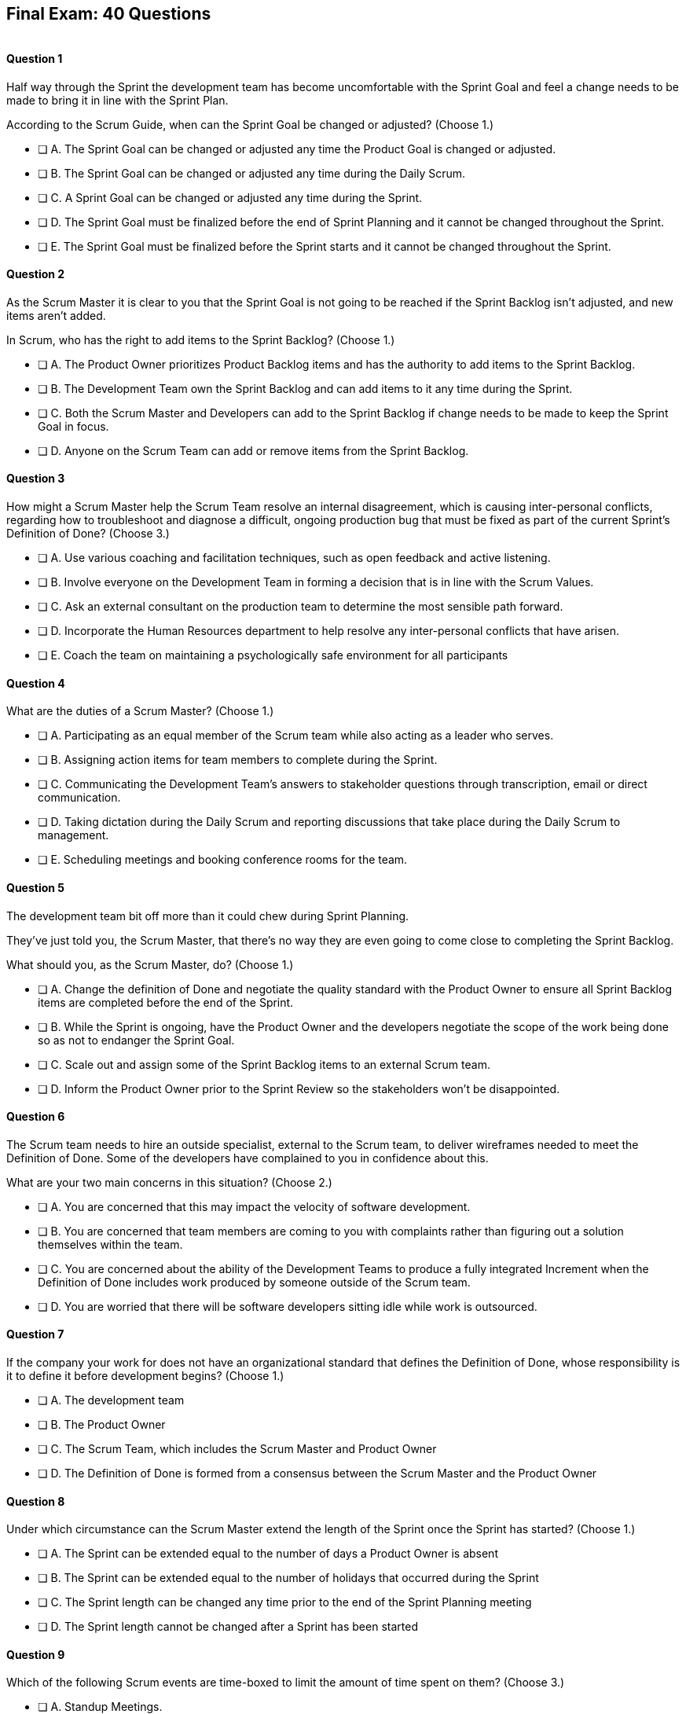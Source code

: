
== Final Exam: 40 Questions

image::images/exam-sitting.jpg[""]

<<<



==== Question 1

--
Half way through the Sprint the development team has become uncomfortable with the Sprint Goal and feel a change needs to be made to bring it in line with the Sprint Plan.

According to the Scrum Guide, when can the Sprint Goal be changed or adjusted?
(Choose 1.)
--


--
* [ ] A. The Sprint Goal can be changed or adjusted any time the Product Goal is changed or adjusted.
* [ ] B. The Sprint Goal can be changed or adjusted any time during the Daily Scrum.
* [ ] C. A Sprint Goal can be changed or adjusted any time during the Sprint.
* [ ] D. The Sprint Goal must be finalized before the end of Sprint Planning and it cannot be changed throughout the Sprint.
* [ ] E. The Sprint Goal must be finalized before the Sprint starts and it cannot be changed throughout the Sprint.

--


==== Question 2

--
As the Scrum Master it is clear to you that the Sprint Goal is not going to be reached if the Sprint Backlog isn't adjusted, and new items aren't added. 

In Scrum, who has the right to add items to the Sprint Backlog?
(Choose 1.)
--


--
* [ ] A. The Product Owner prioritizes Product Backlog items and has the authority to add items to the Sprint Backlog.
* [ ] B. The Development Team own the Sprint Backlog and can add items to it any time during the Sprint.
* [ ] C. Both the Scrum Master and Developers can add to the Sprint Backlog if  change needs to be made to keep the Sprint Goal in focus.
* [ ] D. Anyone on the Scrum Team can add or remove items from the Sprint Backlog.

--


==== Question 3

--
How might a Scrum Master help the Scrum Team resolve an internal disagreement, which is causing inter-personal conflicts, regarding how to troubleshoot and diagnose a difficult, ongoing production bug that must be fixed as part of the current Sprint's Definition of Done?
(Choose 3.)
--


--
* [ ] A. Use various coaching and facilitation techniques, such as open feedback and active listening.
* [ ] B. Involve everyone on the Development Team in forming a decision that is in line with the Scrum Values.
* [ ] C. Ask an external consultant on the production team to determine the most sensible path forward.
* [ ] D. Incorporate the Human Resources department to help resolve any inter-personal conflicts that have arisen.
* [ ] E. Coach the team on maintaining a psychologically safe environment for all participants
--


==== Question 4

--
What are the duties of a Scrum Master?
(Choose 1.)
--


--
* [ ] A. Participating as an equal member of the Scrum team while also acting as a leader who serves.
* [ ] B. Assigning action items for team members to complete during the Sprint.
* [ ] C. Communicating the Development Team's answers to stakeholder questions through transcription, email or direct communication.
* [ ] D. Taking dictation during the Daily Scrum and reporting discussions that take place during the Daily Scrum to management.
* [ ] E. Scheduling meetings and booking conference rooms for the team.

--


==== Question 5

--
The development team bit off more than it could chew during Sprint Planning. 

They've just told you, the Scrum Master, that there's no way they are even going to come close to completing the Sprint Backlog.

What should you, as the Scrum Master, do?
(Choose 1.)
--


--
* [ ] A. Change the definition of Done and negotiate the quality standard with the Product Owner to ensure all Sprint Backlog items are completed before the end of the Sprint.
* [ ] B. While the Sprint is ongoing, have the Product Owner and the developers negotiate the scope of the work being done so as not to endanger the Sprint Goal.
* [ ] C. Scale out and assign some of the Sprint Backlog items to an external Scrum team.
* [ ] D. Inform the Product Owner prior to the Sprint Review so the stakeholders won't be disappointed.

--


==== Question 6

--
The Scrum team needs to hire an outside specialist, external to the Scrum team, to deliver wireframes needed to meet the Definition of Done. Some of the developers have complained to you in confidence about this. 

What are your two main concerns in this situation?
(Choose 2.)
--


--
* [ ] A. You are concerned that this may impact the velocity of software development.
* [ ] B. You are concerned that team members are coming to you with complaints rather than figuring out a solution themselves within the team.
* [ ] C. You are concerned about the ability of the Development Teams to produce a fully integrated Increment when the Definition of Done includes work produced by someone outside of the Scrum team.
* [ ] D. You are worried that there will be software developers sitting idle while work is outsourced.

--


==== Question 7

--
If the company your work for does not have an organizational standard that defines the Definition of Done, whose responsibility is it to define it before development begins?
(Choose 1.)
--


--
* [ ] A. The development team
* [ ] B. The Product Owner
* [ ] C. The Scrum Team, which includes the Scrum Master and Product Owner
* [ ] D. The Definition of Done is formed from a consensus between the Scrum Master and the Product Owner

--


==== Question 8

--
Under which circumstance can the Scrum Master extend the length of the Sprint once the Sprint has started?
(Choose 1.)
--


--
* [ ] A. The Sprint can be extended equal to the number of days a Product Owner is absent
* [ ] B. The Sprint can be extended equal to the number of holidays that occurred during the Sprint
* [ ] C. The Sprint length can be changed any time prior to the end of the Sprint Planning meeting
* [ ] D. The Sprint length cannot be changed after a Sprint has been started


--


==== Question 9

--
Which of the following Scrum events are time-boxed to limit the amount of time spent on them?
(Choose 3.)
--


--
* [ ] A. Standup Meetings.
* [ ] B. The Release Sprint.
* [ ] C. The Sprint Retrospective.
* [ ] D. Sprint Planning. 
* [ ] E. Stakeholder Meetings.
* [ ] F. Sprint Zero.
* [ ] G. The Daily Scrum.

--


==== Question 10

--
Which of the following is true about the Product Owner's attendance at the Daily Scrum?
(Choose 1.)
--


--
* [ ] B. The Product Owner must always attend the Daily Scrum to help remove any impediments that exist that jeopardize the Sprint Goal
* [ ] B. The Product Owner must always attend the Daily Scrum so they can quickly answer any questions the Developers have about items they are working on.
* [ ] C. The Product Owner must always attend the Daily Scrum to present the stakeholder's point of view.
* [ ] D. The Product Owner doesn't need to attend the Daily Scrum.

--


==== Question 11

--
The project has kicked off and the first Sprint was a great success.

According to the Scrum Guide, when does the second Sprint begin?
(Choose 1.)
--


--
* [ ] A. Immediately after the Sprint Review for the first Sprint is completed.
* [ ] B. Immediately after Sprint Planning for the second Sprint is completed.
* [ ] C. The second Sprint begins immediately after the first Sprint is finished.
* [ ] D. When the Scrum Master declares the start of the new Sprint in JIRA.

--


==== Question 12

--
Under what circumstances might the decision be made to prematurely terminate a Sprint?
(Choose 1.)
--


--
* [ ] A. When a self-managed Development Team realizes the work committed to during Sprint planning cannot possibly be delivered by the end of the Sprint.
* [ ] B. When the Sprint Goal no longer makes sense and becomes obsolete.
* [ ] C. When the Scrum Development team's work needs to be redirected to new opportunities.
* [ ] D. When the Product Owner reprioritized the Product Backlog and PBIs currently under development are no longer priorities.

--


==== Question 13

--
Which of the following is not true of the Daily Scrum?
(Choose 1.)
--


--
* [ ] A. The Daily Scrum is used to identify impediments.
* [ ] B. The Daily Scrum eliminates the need for other meetings.
* [ ] C. The Daily Scrum is time boxed to 30 minutes.
* [ ] D. The Daily Scrum encourages quick decision-making.

--


==== Question 14

--

Teams sometimes struggle to come up with items to discuss during the Sprint Retrospective.

Which of the following topics and issues would be worthwhile for a Scrum Team to discuss during a Sprint Retrospective?

(Choose 1.)
--


--
* [ ] A. Whether the Definition of Done needs to be updated
* [ ] B. Whether the length of the Sprint needs adjusting
* [ ] C. How to better decompose Product Backlog Items during Sprint Planning
* [ ] D. How to improve communication between on-site and remote workers
* [ ] E. All of the above.

--


==== Question 15

--
The development team failed to complete all the items in the Sprint Backlog before the end of the Sprint. What happens next?
(Choose 1.)
--


--
* [ ] A. The Scrum Master extends future Sprints by the amount of time it would have required to complete all Sprint Backlog items.
* [ ] B. The length of the Sprint remains the same, Sprint Backlog items get returned to the Product Backlog, and the Scrum Team tries to learn and adapt from the experience.
* [ ] C. The current Sprint is temporarily extended to allow all Sprint Backlog items to be completed. Insight is garnered at the Sprint Retrospective and the team adapts to avoid this situation in the future.
* [ ] D. There should be one Product Backlog shared across all teams.
* [ ] E. There should be five Product Owners, with each one 100% dedicated to their team.

--


==== Question 16

--
Which of the following are key responsibilities of the Scrum Master on a Scrum Team?
(Choose 3.)
--


--
* [ ] A. Helping employees and stakeholders understand and enact an empirical approach for complex work.
* [ ] B. The Scrum Master assigns Product Backlog Items to developers when they are idle
* [ ] C. The Scrum Master helps those outside the Scrum team understand Scrum and how to interact with teams that employ the Scrum framework.
* [ ] D. The Scrum Master ensures that all Scrum events are kept within the timebox
* [ ] E. The Scrum Master shows stakeholders the features that have met the Definition of Done during the Sprint

--


==== Question 17

--
The development team can't agree whether to use Java or Python to develop microservices for their current project.

How can the Scrum Master help the Scrum Team resolve an internal disagreement about whether to build in Java or Python?
(Choose 2.)
--


--
* [ ] A. Have the developers consult an external, impartial expert on the topic and agree to go with the external expert's decision.
* [ ] B. Have the development team argue both sides to the Scrum Master and have the Scrum Master come to a final, impartial decision.
* [ ] C. Use coaching techniques like reflective listening and visualization to help guide the entire development team towards building a consensus.
* [ ] D. Teach the development team about collaboriate techniques to build consensus, such as actively listening to others

--


==== Question 18

--
Corporate stakeholders are very busy, as multiple projects are going online this quarter.

The stakeholders have asked to attend every-other Sprint Review to minimize the number of meetings on their calendars. How do you as a Scrum Master respond?
(Choose 2.)
--


--
* [ ] A. Coach the stakeholders and the team on how to make the meetings more productive and positive
* [ ] B. Agree with the request of the stakeholders, as reducing meetings is in line with Agile principles
* [ ] C. Educate stakeholders on the importance of Sprint Reviews and work to facilitate more engaging Sprint Reviews.
* [ ] D. Consult privately with the Product Owner and see if they will agree to fewer meetings

--


==== Question 19

--
Which of the following actions should the Scrum Master never do?
(Choose 4.)
--


--
* [ ] A. Tell the Scrum Developers how to self-manage.
* [ ] B. Extend the length of the Sprint.
* [ ] C. End the Sprint early.
* [ ] D. Coach the Development Team to ensure the Daily Scrum is time-boxed to 15 minutes.
* [ ] E. Reprimand developers who underperform.
--


==== Question 20

--
The developers are new to Scrum and they've asked you, an experienced Scrum Master, who should start, lead and manage the Daily Scrum. How do you respond?
(Choose 2.)
--


--
* [ ] A. Explain that the most senior developer on the team should start and lead the Scrum
* [ ] B. Explain that the most senior developer on the team leads the Scrum while the most junior developer speaks first
* [ ] B. Explain that the team lead leads the Scrum while the most senior developer speaks first
* [ ] D. Explain how the developers can choose whatever structure they want for the Daily Scrum, so who starts it is up to them.
* [ ] E. Explain that Scrum is hierarchy-less and it doesn't require any specific individual to 'lead' during the Daily Scrum.

--


==== Question 21

--
What does the slope of the line in a burndown chart demonstrate?
(Choose 1.)
--


--
* [ ] A. The percentage of the budget consumed by the project over time.
* [ ] B. The number of Story Ponts needed per Sprint needed to complete the project on time.
* [ ] C. Changes in the team's velocity.
* [ ] D. The overall progress of the team over time which predicts when the project may end

--


==== Question 22

--
When is a Product Backlog item (PBI) considered fully complete and ready for release?
(Choose 1.)
--


--


* [ ] A. A Product Backlog item is complete when a Quality Assurance team verifies that the work passes all acceptance criteria, making it ready for release
* [ ] B. A Product Backlog item is complete when all work in the Sprint Backlog related to the item is finished, making it ready for release
* [ ] C. A Product Backlog item is complete when further Increments of Work on it are no longer possible, making it ready for release.
* [ ] D. Product Backlog items are never officially complete until the Product Goal is achieved.

--


==== Question 23

--

What are the skills and capabilities the Developers on the Scrum Team should have in order to ensure effective performance throughout the Sprint?

(Choose 1.)
--


--
* [ ] A. The ability to decompose Product Backlog items (PBIs) and progressively create Increments of Work until a functional release is possible.
* [ ] B. The ability to perform all of the core software development work, with the exception of any specialized testing that would require additional tools and staging environments.
* [ ] C. The ability to complete a development project within budget and within the timeline agreed upon with the Product Owner.
* [ ] D. The ability to take direction from the Scrum Master and complete Product Backlog items assigned to them by the Product Owner.

--


==== Question 24

--
The Scrum Guide very briefly mentions burn-down and burn-up charts. 

What does a trend line displayed on a burndown chart indicate about the team's progress?
(Choose 1.)
--


--
* [ ] A. How quickly the team is 'burning through' money budgeted for the project.
* [ ] B. How quickly other Scrum teams on the same project are 'burning through' Product Backlog items compared to your team.
* [ ] C. The amount of work remaining plotted against time, which shows shows when the project will finish if nothing changes with the Product Owner, Product Backlog items or the development team.
* [ ] D. How quickly the project will be completed if Product Backlog items are slowly removed by the Product Owner.

--


==== Question 25

--
The Product Owner often has no idea how complicated or complex a Product Backlog item will be to build.

Whose responsibility is it to decompose long, epic, Product Backlog items into work easily digestible work items that should take a day or less to complete?
(Choose 1.)
--


--
* [ ] A. The Business Analysts
* [ ] B. The Product Owner
* [ ] C. The Scrum Master.
* [ ] D. The Team Lead
* [ ] E. The Developers on the team

--


==== Question 26

--
The team's developers are amazing! Maybe too amazing?

It's not even half-way through the Sprint and the developers are telling you, the Scrum Master, that they have not selected enough items for the Sprint. Everything is practically done, which will result in developers being underutilized with nothing to do for the rest of the Sprint. 

What should the Scrum Master do?
(Choose 1.)
--


--
* [ ] A. End the Sprint and reconvene a new Sprint Planning meeting.
* [ ] B. Have the Product Owner add new Product Backlog Items to the Sprint Backlog.
* [ ] C. Create a more rigorous Definition of Done so that quality will improve and it will require more work to complete the items currently in the Sprint Backlog
* [ ] D. Have the developers adapt their Sprint Plan, preferably with the help of the Product Owner, and add additional, high-value Product Backlog Items to the Sprint Backlog.

--


==== Question 27

--
During every Sprint, the team attempts to create at least one Increment to present to stakeholders during the Sprint Review.

Why might a Product Owner refuse to immediately release an Increment into production after a successful Sprint Review?
(Choose 1.)
--


--
* [ ] A. Increments are automatically released into production so it is not possible to refuse a release
* [ ] B. The Product Owner needs confirmation from the Scrum Master in order to release an increment into production
* [ ] C. The immediate timing of the release does not make sense for customers or stakeholders
* [ ] D. The Product Owner never refuses to release an increment into production

--


==== Question 28

--
Sprint Planning is the first of the four time-boxed events to happen during the Sprint.

According to the Scrum Guide, which topics are to be addressed by the Scrum Team during Sprint Planning?
(Choose 3.)
--


--
* [ ] A. Who on the team will be assigned various Product Backlog items?
* [ ] B. Why is the Sprint valuable?
* [ ] C. What can be done during the Sprint?
* [ ] D. Why were certain Sprint Backlog items not completed in the prior Sprint?
* [ ] E. When will infrastructure required for deployment will be ready?

--


==== Question 29

--
Two teams working on the same Product should maintain separate Product Backlogs.
(Choose 1.)
--


--
* [ ] A. True
* [ ] B. False

--


==== Question 30

--
Who on the Scrum Team has the responsibility of ordering the Product Backlog?
(Choose 1.)
--


--
* [ ] A. The Product Owner orders the Product Backlog, with the items that deliver the most value to the stakeholders at the top.
* [ ] B. The Development Team orders the Product Backlog, with items listed chronologically according to what the development team should logically build first.
* [ ] C. The Scrum Master orders the Product Backlog, with the items that the Product Owner says will deliver the most value to the stakeholders at the top.
* [ ] D. The Product Owner orders the Product Backlog, with items listed chronologically according to what the development team should logically build first.

--


==== Question 31

--
What should be done with a Product Backlog item (PBI) that did not meet the Scrum team's agreed upon "Definition of Done" by the end of a Sprint?
(Choose 2.)
--


--
* [ ] A. Return the item to the Product Backlog
* [ ] B. With the consent of the Product Owner and stakeholders, the PBI can be approved and released
* [ ] C. Automatically add the unfinished PBI to the next Sprint's backlog
* [ ] D. Make sure the team knows this PBI will not be included in the current Sprint's Increment

--


==== Question 32

--
According to the Scrum Guide, which two of the following statements is true about the Product Owner?
(Choose 2.)
--


--
* [ ] A. The Product Owner may delegate the creation of Product Backlog Items to an associate.
* [ ] B. The Product Owner may be a committee or collection of individuals who collaboratively perform the role.
* [ ] C. The organization must fully respect and trust the independent decisions of the Product Owner.
* [ ] D. The Product Owner should coach the developers in self-management and cross-functionality.
* [ ] E. The Product Owner must attend and participate in the Daily Scrum.

--


==== Question 33

--
You are building a limo for a head of state, and security and protection of the occupant are two important, non-functional requirements that must be prioritized at every step in the development process. 

What is the best way to ensure security and protection of the occupant are prioritized?
(Choose 2.)
--


--
* [ ] A. Outsource security and protection concerns to an external third party that specializes in these areas.
* [ ] B. Add a Sprint prior to the release of the car that deals exclusively with security and protection.
* [ ] C. Build a special sub-team on the development team that deals exclusively with security and protection of the occupant.
* [ ] D. Have the Product Owner add the features that pertain to security and protection of the occupant to the Product Backlog.
* [ ] E. Add concerns related to the security and protection of the occupant to the Definition of Done.

--


==== Question 34

--
For an Increment of work to be demonstrated to the stakeholders at the Sprint Review, it must be:
(Choose 3.)
--


--
* [ ] A. Valuable
* [ ] B. Paid for
* [ ] C. Peer reviewed
* [ ] D. Usable
* [ ] E. Compatible with past Increments

--


==== Question 35

--
You, the Scrum Master, have been told that the quality assurance (QA) tests performed by an external team have been delayed, and due to this delay, it's unlikely the Definition of Done will be achieved before the end of this 3-week Sprint. However, if the Sprint was extended a week, the QA work would likely be done. 

How would you proceed as a Scrum Master? (Choose 2)
(Choose 2.)
--


--
* [ ] A. Extend the Sprint a week to allow QA team to complete their work.
* [ ] B. Investigate why the Scrum Team does not have all the cross-functional skills to achieve the Definition of Done without an external QA team
* [ ] C. Remove QA work from the Definition of Done for this Sprint.
* [ ] D. Explain to the organization that Scrum is not designed to manage the work performed by people external to the Scrum Team.
* [ ] E. Turn the next Sprint into a 'Performance and Security' sprint and focus on these two non-functional aspects of the code.

--


==== Question 36

--
What are the two primary responsibilities of a new Product Owner when taking ownership of a product that is currently under development with a long history of multiple, successful Sprints?
(Choose 2.)
--


--
* [ ] A. Ensuring that the development teams know which Product Backlog Items provide the greatest value and should be developed first
* [ ] B. Describing and fully decomposing product features in Use Case and story form.
* [ ] C. Providing detailed development specs and guidelines to the development team.
* [ ] D. Interacting with stakeholders to learn how to represent their needs in the Product Backlog.
* [ ] E. Creating both functional and non-functional tests to validate the Increment meets the definition of Done.

--


==== Question 37

--

Scrum doesn't work if there isn't buy-in from the entire organization, including management.

How do members of the management group in an organization that sponsors a development project support a Scrum Team?
(Choose 3.)
--


--
* [ ] A. The organization empowers the Scrum Team to manage their own work.
* [ ] B. The organization responds quickly to daily status updates from the Scrum Master.
* [ ] C. The organization must provide Scrum Teams with resources that allow for continual improvement.
* [ ] D. The organization fully respects and trusts the Product Owner's decisions.

--


==== Question 38

--

Self-organization and self-management are two important attributes of a Scrum Team.

What is most important criteria for developers to think about when they self-organize into development teams?
(Choose 1.)
--


--
* [ ] A. Does each team have a strong and competent team lead?
* [ ] B. Is there a good balance of senior and junior developers?
* [ ] C. Will each team be able to form a sub-group for QA and testing?
* [ ] D. Will the team have the cross-functional skills needed to build the product?

--


==== Question 39

--
When should new developers be added to a Scrum team?
(Choose 1.)
--


--
* [ ] A. During Sprint Zero the team size should be set for the duration of the project.
* [ ] B. After the current Sprint ends but before the next Sprint begins.
* [ ] C. When hiring a new developer will help development continue at a sustainable pace.
* [ ] D. When the Project Manager provides enough budget money for a new developer.

--


==== Question 40

--
Scrum practitioners are encouraged to focus on the current Sprint, and while the Product Goal should always be 'top of mind', Scrum does not plan two or three Sprints into the future. This is an example of which Scrum value?
(Choose 1.)
--


--
* [ ] A. Courage.
* [ ] B. Respect.
* [ ] C. Focus.
* [ ] D. Openness.
* [ ] E. Honesty.

--


<<<

=== Answers


==== Answer 1
****


[#query]
--
Half way through the Sprint the development team has become uncomfortable with the Sprint Goal and feel a change needs to be made to bring it in line with the Sprint Plan.

According to the Scrum Guide, when can the Sprint Goal be changed or adjusted?
--

[#list]
--
* [ ] A. The Sprint Goal can be changed or adjusted any time the Product Goal is changed or adjusted.
* [ ] B. The Sprint Goal can be changed or adjusted any time during the Daily Scrum.
* [ ] C. A Sprint Goal can be changed or adjusted any time during the Sprint.
* [*] D. The Sprint Goal must be finalized before the end of Sprint Planning and it cannot be changed throughout the Sprint.
* [ ] E. The Sprint Goal must be finalized before the Sprint starts and it cannot be changed throughout the Sprint.

--
****

[#answer]

The correct answer is D.

[#explanation]
--
The Sprint Goal must be finalized before the end of Sprint Planning and it cannot be changed throughout the Sprint.

According to the Scrum Guide, "the whole Scrum Team then collaborates to define a Sprint Goal that communicates why the Sprint is valuable to stakeholders. The Sprint Goal must be finalized prior to the end of Sprint Planning."
--




==== Answer 2
****


[#query]
--
As the Scrum Master it is clear to you that the Sprint Goal is not going to be reached if the Sprint Backlog isn't adjusted, and new items aren't added. 

In Scrum, who has the right to add items to the Sprint Backlog?
--

[#list]
--
* [ ] A. The Product Owner prioritizes Product Backlog items and has the authority to add items to the Sprint Backlog.
* [*] B. The Development Team own the Sprint Backlog and can add items to it any time during the Sprint.
* [ ] C. Both the Scrum Master and Developers can add to the Sprint Backlog if  change needs to be made to keep the Sprint Goal in focus.
* [ ] D. Anyone on the Scrum Team can add or remove items from the Sprint Backlog.

--
****

[#answer]

The correct answer is B.

[#explanation]
--
The development team has full control over the Sprint Backlog. Only the development team has the authority to add or remove Sprint Backlog items.

Anyone can discuss the Sprint Backlog with the development team and relay any concerns to them, but it is the development team that has the final say.
--




==== Answer 3
****


[#query]
--
How might a Scrum Master help the Scrum Team resolve an internal disagreement, which is causing inter-personal conflicts, regarding how to troubleshoot and diagnose a difficult, ongoing production bug that must be fixed as part of the current Sprint's Definition of Done?
--

[#list]
--
* [*] A. Use various coaching and facilitation techniques, such as open feedback and active listening.
* [*] B. Involve everyone on the Development Team in forming a decision that is in line with the Scrum Values.
* [ ] C. Ask an external consultant on the production team to determine the most sensible path forward.
* [ ] D. Incorporate the Human Resources department to help resolve any inter-personal conflicts that have arisen.
* [*] E. Coach the team on maintaining a psychologically safe environment for all participants
--
****

[#answer]

The correct answers are A, B and E.

[#explanation]
--
A Scrum Team is expected to be cross-functional and have all the skills needed to address the issues that arise. The team should be able to make decisions without consulting external specialists.

A self-managed, cross-functional team is also expected to resolve conflicts on their own. From the Scrum perspective, and certainly on the Scrum Master certification exam, going to Human Resources to resolve a problem is not a prescribed approach. The Scrum Guide never even mentions the term "Human Resources.'

A Scrum Master coaches and facilitates in order to help the development team come to their own conclusions and find paths to help them  move forward.
--




==== Answer 4
****


[#query]
--
What are the duties of a Scrum Master?
--

[#list]
--
* [*] A. Participating as an equal member of the Scrum team while also acting as a leader who serves.
* [ ] B. Assigning action items for team members to complete during the Sprint.
* [ ] C. Communicating the Development Team's answers to stakeholder questions through transcription, email or direct communication.
* [ ] D. Taking dictation during the Daily Scrum and reporting discussions that take place during the Daily Scrum to management.
* [ ] E. Scheduling meetings and booking conference rooms for the team.

--
****

[#answer]

The correct answer is A.

[#explanation]
--
The Scrum Guide says the Scrum Master is a leader who serves. Note that it does not say the Scrum Master is a 'servant-leader.' 

'Leader who serves' is the new terminology.

--




==== Answer 5
****


[#query]
--
The development team bit off more than it could chew during Sprint Planning. 

They've just told you, the Scrum Master, that there's no way they are even going to come close to completing the Sprint Backlog.

What should you, as the Scrum Master, do?
--

[#list]
--
* [ ] A. Change the definition of Done and negotiate the quality standard with the Product Owner to ensure all Sprint Backlog items are completed before the end of the Sprint.
* [*] B. While the Sprint is ongoing, have the Product Owner and the developers negotiate the scope of the work being done so as not to endanger the Sprint Goal.
* [ ] C. Scale out and assign some of the Sprint Backlog items to an external Scrum team.
* [ ] D. Inform the Product Owner prior to the Sprint Review so the stakeholders won't be disappointed.

--
****

[#answer]

The correct answer is B.

[#explanation]
--
It's not unusual to have a Sprint go sideways. When that happens, the Scrum Team has to adapt.

It's acceptable to clarify and negotiate scope during a Sprint. According to the Scrum Guide:

During the Sprint:

- No changes are made that would endanger the Sprint Goal;
- Quality does not decrease;
- The Product Backlog is refined as needed; and,
- Scope may be clarified and renegotiated with the Product Owner as more is learned.

--




==== Answer 6
****


[#query]
--
The Scrum team needs to hire an outside specialist, external to the Scrum team, to deliver wireframes needed to meet the Definition of Done. Some of the developers have complained to you in confidence about this. 

What are your two main concerns in this situation?
--

[#list]
--
* [ ] A. You are concerned that this may impact the velocity of software development.
* [*] B. You are concerned that team members are coming to you with complaints rather than figuring out a solution themselves within the team.
* [*] C. You are concerned about the ability of the Development Teams to produce a fully integrated Increment when the Definition of Done includes work produced by someone outside of the Scrum team.
* [ ] D. You are worried that there will be software developers sitting idle while work is outsourced.

--
****

[#answer]

The correct answers are B and C.

[#explanation]
--
The Scrum Team should have all the skills required to meet the Definition of Done (DoD). If the DoD depends on work performed outside of the team, there is no control over it and it jeopardizes the teams ability to create a full Increment.

The development team should also be self-organized and self-managed. Openness and transparency may be problematic if developers are complaining to the Scrum Master in confidence.
--




==== Answer 7
****


[#query]
--
If the company your work for does not have an organizational standard that defines the Definition of Done, whose responsibility is it to define it before development begins?
--

[#list]
--
* [ ] A. The development team
* [ ] B. The Product Owner
* [*] C. The Scrum Team, which includes the Scrum Master and Product Owner
* [ ] D. The Definition of Done is formed from a consensus between the Scrum Master and the Product Owner

--
****

[#answer]

The correct answer is C.

[#explanation]
--
According to the Scrum Guide:

"If the Definition of Done for an increment is part of the standards of the organization, all Scrum Teams must follow it as a minimum. 

If it is not an organizational standard, the Scrum Team must create a Definition of Done appropriate for the product."

In Scrum, the Definition of Done (DoD) is a shared understanding of what it means for a Product Backlog item to be considered "done" and ready for release. The Scrum Team, which includes the Product Owner, the Development Team, and the Scrum Master, collaborates to create the Definition of Done if an organizational standard for the DoD does not already exist.


Ultimately, the Definition of Done should be agreed upon by the entire Scrum Team and should reflect the standards and expectations for delivering a high-quality product to the customer.

--




==== Answer 8
****


[#query]
--
Under which circumstance can the Scrum Master extend the length of the Sprint once the Sprint has started?
--

[#list]
--
* [ ] A. The Sprint can be extended equal to the number of days a Product Owner is absent
* [ ] B. The Sprint can be extended equal to the number of holidays that occurred during the Sprint
* [ ] C. The Sprint length can be changed any time prior to the end of the Sprint Planning meeting
* [*] D. The Sprint length cannot be changed after a Sprint has been started


--
****

[#answer]

The correct answer is D.

[#explanation]
-- 
Once a Sprint has started, the Sprint length cannot be changed.

Changes to the length of the Sprint should be agreed upon by the consensus of the team. The best time to discuss changing the length of the Sprint is during the Sprint Retrospective. Any changes made to the Sprint length during a Sprint would  apply only to future Sprints, not the current Sprint.

--




==== Answer 9
****


[#query]
--
Which of the following Scrum events are time-boxed to limit the amount of time spent on them?
--

[#list]
--
* [ ] A. Standup Meetings.
* [ ] B. The Release Sprint.
* [*] C. The Sprint Retrospective.
* [*] D. Sprint Planning. 
* [ ] E. Stakeholder Meetings.
* [ ] F. Sprint Zero.
* [*] G. The Daily Scrum.

--
****

[#answer]

The correct answers are C, D and G.

[#explanation]
--
The Sprint Retrospective is a time-boxed event that occurs at the end of each Sprint and allows the team to reflect on their processes and identify areas for improvement. 

Sprint Planning is also time-boxed and occurs at the beginning of each Sprint, allowing the team to plan and prioritize their work for the upcoming Sprint. 

The Daily Scrum is another time-boxed event that occurs daily during the Sprint and allows the team to synchronize their work and plan for the day.

Options A, B, E, and F are not correct because they are not Scrum events. They may be performed by some Scrum Teams, but they are not discussed at all in the Scrum Guide.
--




==== Answer 10
****


[#query]
--
Which of the following is true about the Product Owner's attendance at the Daily Scrum?
--

[#list]
--
* [ ] B. The Product Owner must always attend the Daily Scrum to help remove any impediments that exist that jeopardize the Sprint Goal
* [ ] B. The Product Owner must always attend the Daily Scrum so they can quickly answer any questions the Developers have about items they are working on.
* [ ] C. The Product Owner must always attend the Daily Scrum to present the stakeholder's point of view.
* [*] D. The Product Owner doesn't need to attend the Daily Scrum.

--
****

[#answer]

The correct answer is D.

[#explanation]
--
The Product Owner does not participate in the the Daily Scrum, nor are they required to attend it. They only participate in the Daily Scrum at the behest of the Developers.

Not even the Scrum Master is required to attend the Daily Scrum.

The Daily Scrum is for the development team.

Unless the Scrum Master or Product Owner is actually doing development for some reason and acting as a developer working on a backlog item, then they should not participate in the Daily Scrum. The Daily Scrum is for the developers only.
--




==== Answer 11
****


[#query]
--
The project has kicked off and the first Sprint was a great success.

According to the Scrum Guide, when does the second Sprint begin?
--

[#list]
--
* [ ] A. Immediately after the Sprint Review for the first Sprint is completed.
* [ ] B. Immediately after Sprint Planning for the second Sprint is completed.
* [*] C. The second Sprint begins immediately after the first Sprint is finished.
* [ ] D. When the Scrum Master declares the start of the new Sprint in JIRA.

--
****

[#answer]

The correct answer is C.

[#explanation]
--
All Scrum Events happen with a Sprint. Nothing happens 'outside of a Sprint'.


--




==== Answer 12
****


[#query]
--
Under what circumstances might the decision be made to prematurely terminate a Sprint?
--

[#list]
--
* [ ] A. When a self-managed Development Team realizes the work committed to during Sprint planning cannot possibly be delivered by the end of the Sprint.
* [*] B. When the Sprint Goal no longer makes sense and becomes obsolete.
* [ ] C. When the Scrum Development team's work needs to be redirected to new opportunities.
* [ ] D. When the Product Owner reprioritized the Product Backlog and PBIs currently under development are no longer priorities.

--
****

[#answer]

The correct answer is B.

[#explanation]
--

When the Sprint Goal becomes obsolete, the Product Owner can canel the Sprint.

In Scrum, the Sprint Goal is a short statement that describes what the Development Team intends to achieve during the Sprint. It provides focus and direction to the team and helps to ensure that all members are working towards a common objective. The Sprint Goal is set during Sprint Planning and remains unchanged throughout the Sprint.

If the Sprint Goal becomes obsolete, it means that the objective that the Development Team set for the Sprint is no longer relevant. This can happen for a variety of reasons, such as changes in the business environment or new information that makes the Sprint Goal irrelevant. Essentially, something happened that makes working towards the Sprint Goal a complete waste of time.

When the Sprint Goal becomes obsolete, the Scrum framework allows for the Sprint to be cancelled by the Product Owner. This is because the Sprint Goal is a fundamental aspect of the Scrum framework, and without a clear and achievable Sprint Goal, the work of the Development Team lacks direction and focus.

It is important to note that cancelling a Sprint is not something that should be done lightly. If Sprints are cancelled frequently, it can indicate deeper problems with the project that need to be addressed.
--




==== Answer 13
****


[#query]
--
Which of the following is not true of the Daily Scrum?
--

[#list]
--
* [ ] A. The Daily Scrum is used to identify impediments.
* [ ] B. The Daily Scrum eliminates the need for other meetings.
* [*] C. The Daily Scrum is time boxed to 30 minutes.
* [ ] D. The Daily Scrum encourages quick decision-making.

--
****

[#answer]

The correct answer is C.

[#explanation]
--
The Daily Scrum is time boxed to 15 minutes, not 30 minutes.

From the Scrum Guide: "The Daily Scrum is a 15-minute event for the Developers of the Scrum Team. 

Daily Scrums improve communications, identify impediments, promote quick decision-making, and consequently eliminate the need for other meetings."
--




==== Answer 14
****


[#query]
--

Teams sometimes struggle to come up with items to discuss during the Sprint Retrospective.

Which of the following topics and issues would be worthwhile for a Scrum Team to discuss during a Sprint Retrospective?

--

[#list]
--
* [ ] A. Whether the Definition of Done needs to be updated
* [ ] B. Whether the length of the Sprint needs adjusting
* [ ] C. How to better decompose Product Backlog Items during Sprint Planning
* [ ] D. How to improve communication between on-site and remote workers
* [*] E. All of the above.

--
****

[#answer]

The correct answer is E.

[#explanation]
--
All of these topics are commonly discussed in the Sprint Retrospective.
--




==== Answer 15
****


[#query]
--
The development team failed to complete all the items in the Sprint Backlog before the end of the Sprint. What happens next?
--

[#list]
--
* [ ] A. The Scrum Master extends future Sprints by the amount of time it would have required to complete all Sprint Backlog items.
* [*] B. The length of the Sprint remains the same, Sprint Backlog items get returned to the Product Backlog, and the Scrum Team tries to learn and adapt from the experience.
* [ ] C. The current Sprint is temporarily extended to allow all Sprint Backlog items to be completed. Insight is garnered at the Sprint Retrospective and the team adapts to avoid this situation in the future.
* [ ] D. There should be one Product Backlog shared across all teams.
* [ ] E. There should be five Product Owners, with each one 100% dedicated to their team.

--
****

[#answer]

The correct answer is B.

[#explanation]
--
There is no changing the Sprint length. And it's not uncommon for some Sprint Backlog items to go uncompleted. They just go back into the Product Backlog.

The team should also turn it into a learning experience and adapt accordingly.

--




==== Answer 16
****


[#query]
--
Which of the following are key responsibilities of the Scrum Master on a Scrum Team?
--

[#list]
--
* [*] A. Helping employees and stakeholders understand and enact an empirical approach for complex work.
* [ ] B. The Scrum Master assigns Product Backlog Items to developers when they are idle
* [*] C. The Scrum Master helps those outside the Scrum team understand Scrum and how to interact with teams that employ the Scrum framework.
* [*] D. The Scrum Master ensures that all Scrum events are kept within the timebox
* [ ] E. The Scrum Master shows stakeholders the features that have met the Definition of Done during the Sprint

--
****

[#answer]

The correct answers are A, C and D.

[#explanation]
--
Key responsibilities of the Scrum Master include removing obstacles for the Development Team, protecting the Team from external interruptions and helping the entire organization enact an empirical approach to problem solving. 

Additionally the Scrum Master ensures that the Scrum process is being followed and encourages self-organization and cross-functionality among the Team members.
--




==== Answer 17
****


[#query]
--
The development team can't agree whether to use Java or Python to develop microservices for their current project.

How can the Scrum Master help the Scrum Team resolve an internal disagreement about whether to build in Java or Python?
--

[#list]
--
* [ ] A. Have the developers consult an external, impartial expert on the topic and agree to go with the external expert's decision.
* [ ] B. Have the development team argue both sides to the Scrum Master and have the Scrum Master come to a final, impartial decision.
* [*] C. Use coaching techniques like reflective listening and visualization to help guide the entire development team towards building a consensus.
* [*] D. Teach the development team about collaboriate techniques to build consensus, such as actively listening to others

--
****

[#answer]

The correct answers are C and D.

[#explanation]
--
Coaching and teaching are important parts of the Scrum Master's role as a servant-leader.

Active listening and open questioning are important skills in effective communication, particularly in Scrum where collaboration and continuous feedback are key. However, there are other techniques and approaches that can also be useful in communication, including:

Reflective listening: This involves reflecting back what the speaker has said to demonstrate that you understand their message. For example, "So what I hear you saying is that you're concerned about the timeline for this project."

Summarizing: This involves summarizing what has been said to ensure that everyone is on the same page. For example, "Let me make sure I understand - you're saying that we need to focus on improving the user experience for this feature."

Paraphrasing: This involves restating what has been said in your own words to show that you understand and to encourage clarification. For example, "If I'm understanding you correctly, you're suggesting that we approach this problem from a different angle."

Nonverbal communication: This includes using body language, eye contact, and facial expressions to show that you are engaged and paying attention.

Visualization: This involves using diagrams, sketches, or other visual aids to help communicate ideas and concepts.

Silence: Sometimes, allowing a pause in the conversation can give the speaker time to gather their thoughts and provide a more thoughtful response.

While active listening and open questioning are valuable techniques in communication, incorporating these alternatives can help to build trust and improve collaboration in a Scrum team.

--




==== Answer 18
****


[#query]
--
Corporate stakeholders are very busy, as multiple projects are going online this quarter.

The stakeholders have asked to attend every-other Sprint Review to minimize the number of meetings on their calendars. How do you as a Scrum Master respond?
--

[#list]
--
* [*] A. Coach the stakeholders and the team on how to make the meetings more productive and positive
* [ ] B. Agree with the request of the stakeholders, as reducing meetings is in line with Agile principles
* [*] C. Educate stakeholders on the importance of Sprint Reviews and work to facilitate more engaging Sprint Reviews.
* [ ] D. Consult privately with the Product Owner and see if they will agree to fewer meetings

--
****

[#answer]

The correct answers are A and C.

[#explanation]
--
The Scrum Master should use this opportunity to explain the importance of a Sprint Review and the value the team receives from the stakeholders participating in it.

--




==== Answer 19
****


[#query]
--
Which of the following actions should the Scrum Master never do?
--

[#list]
--
* [*] A. Tell the Scrum Developers how to self-manage.
* [*] B. Extend the length of the Sprint.
* [*] C. End the Sprint early.
* [ ] D. Coach the Development Team to ensure the Daily Scrum is time-boxed to 15 minutes.
* [*] E. Reprimand developers who underperform.
--
****

[#answer]

The correct answers are A, B, C and E.

[#explanation]
--
The Scrum Master is a servant-leader and should never 'tell' the developers what to do. The Scrum Master coaches and facilitates and allows developers to discover solutions and solve problems themselves.

Furthermore, the Scrum Framework does not allow the length of a Sprint to be extended, and only the Product Owner can end a Sprint early.

The Scrum Master does coach teams about the Scrum Framework, so coaching a team to ensure the 15 minute Daily Scrum timebox is not exceeded is a good use of the Scrum Master's time.


--




==== Answer 20
****


[#query]
--
The developers are new to Scrum and they've asked you, an experienced Scrum Master, who should start, lead and manage the Daily Scrum. How do you respond?
--

[#list]
--
* [ ] A. Explain that the most senior developer on the team should start and lead the Scrum
* [ ] B. Explain that the most senior developer on the team leads the Scrum while the most junior developer speaks first
* [ ] B. Explain that the team lead leads the Scrum while the most senior developer speaks first
* [*] D. Explain how the developers can choose whatever structure they want for the Daily Scrum, so who starts it is up to them.
* [*] E. Explain that Scrum is hierarchy-less and it doesn't require any specific individual to 'lead' during the Daily Scrum.

--
****

[#answer]

The correct answers are D and E.

[#explanation]
--
It is up to the developers to decide how to run their Daily Scrum, which includes decisions about who starts it and how it proceeds.

"The Developers can select whatever structure and techniques they want, as long as their Daily Scrum focuses on progress toward the Sprint Goal and produces an actionable plan for the next day of work. This creates focus and improves self-management."

Furthermore, there are no 'team leads' or 'junior developers' in the eyes of Scrum. 

According to the Scrum Guide: "Within a Scrum Team, there are no sub-teams or hierarchies. It is a cohesive unit of professionals focused on one objective at a time, the Product Goal."
--




==== Answer 21
****


[#query]
--
What does the slope of the line in a burndown chart demonstrate?
--

[#list]
--
* [ ] A. The percentage of the budget consumed by the project over time.
* [ ] B. The number of Story Ponts needed per Sprint needed to complete the project on time.
* [ ] C. Changes in the team's velocity.
* [*] D. The overall progress of the team over time which predicts when the project may end

--
****

[#answer]

The correct answer is D.

[#explanation]
--
A trend line through a release burndown chart indicates how fast work is being completed relative to the original plan, and can help visualize progress toward completion of a Release Goal.

The Scrum Guide only makes a short reference to burndown charts, and even then, it says they are not a replacement for empiricism.

You don't need to be a burndown chart expert. But knowing what one is will keep you from being caught off guard on the Scrum certification exam.
--




==== Answer 22
****


[#query]
--
When is a Product Backlog item (PBI) considered fully complete and ready for release?
--

[#list]
--


* [ ] A. A Product Backlog item is complete when a Quality Assurance team verifies that the work passes all acceptance criteria, making it ready for release
* [ ] B. A Product Backlog item is complete when all work in the Sprint Backlog related to the item is finished, making it ready for release
* [*] C. A Product Backlog item is complete when further Increments of Work on it are no longer possible, making it ready for release.
* [ ] D. Product Backlog items are never officially complete until the Product Goal is achieved.

--
****

[#answer]

The correct answer is C.

[#explanation]
--
A Product Backlog item is complete when all of its features are completed and it is not possible to create any further increments of work on it.

A Product Backlog item is not necessarily associated with a single Increment of Work. A PBI may last for multiple Sprints, with each Sprint producing an Increment of work that meets a Definition of Done for a given facet of a Product Backlog Item. That's why PBIs are decomposed by the development team - to break them up into manageable pieces of work.
--




==== Answer 23
****


[#query]
--

What are the skills and capabilities the Developers on the Scrum Team should have in order to ensure effective performance throughout the Sprint?

--

[#list]
--
* [*] A. The ability to decompose Product Backlog items (PBIs) and progressively create Increments of Work until a functional release is possible.
* [ ] B. The ability to perform all of the core software development work, with the exception of any specialized testing that would require additional tools and staging environments.
* [ ] C. The ability to complete a development project within budget and within the timeline agreed upon with the Product Owner.
* [ ] D. The ability to take direction from the Scrum Master and complete Product Backlog items assigned to them by the Product Owner.

--
****

[#answer]

The correct answer is A.

[#explanation]
--
The Scrum Development team must be able to decompose a PBI and create as many Increments of Work that are necessary to complete the PBI and make the item ready for release.

A Product Backlog Item (PBI) is often very _high-level_ description of a feature or a function. The Product Owner will know what they want, but they won't always know how to 'get there.' 

For example, maybe a Product Owner wants to build a house. They are unlikely to have anything in the Product Backlog about pouring a foundation or connecting to the main sewage line. Those are details the Scrum Developers will have to flush out as they decompose the Product Backlog items.

Decomposing a PBI means breaking it down into smaller, more manageable pieces of work that can be completed by the Scrum development team during a Sprint. The goal is to decompose Product Backlog items down into units of work that can be accomplished in a single day.

The process of decomposing a PBI involves analyzing it in more detail, identifying the sub-tasks, dependencies, and other factors involved, and then creating smaller Product Baclkog items that can be individually prioritized, estimated, and worked on by the team. This allows the team to better understand the requirements of the PBI and the work involved, which in turn helps with planning and delivering the work effectively.

Decomposition is an ongoing process throughout the Scrum framework. 

As the team progresses through the Sprint, they may discover additional details or dependencies that require further decomposition of Product Baclkog items, or they may need to adjust their plan based on feedback from stakeholders or changes in the product's requirements. By continually decomposing Product Baclkog items, the team can ensure they have a clear understanding of the work involved and can prioritize, estimate, and deliver the product backlog items more effectively.

--




==== Answer 24
****


[#query]
--
The Scrum Guide very briefly mentions burn-down and burn-up charts. 

What does a trend line displayed on a burndown chart indicate about the team's progress?
--

[#list]
--
* [ ] A. How quickly the team is 'burning through' money budgeted for the project.
* [ ] B. How quickly other Scrum teams on the same project are 'burning through' Product Backlog items compared to your team.
* [*] C. The amount of work remaining plotted against time, which shows shows when the project will finish if nothing changes with the Product Owner, Product Backlog items or the development team.
* [ ] D. How quickly the project will be completed if Product Backlog items are slowly removed by the Product Owner.

--
****

[#answer]

The correct answer is C.

[#explanation]
--
Don't worry too much about burn-down charts, as they are only briefly mentioned in the Scrum Guide. But they are used quite a bit by teams who use tools like JIRA for Scrum management.

"Various practices exist to forecast progress, like burn-downs, burn-ups, or cumulative flows. While
proven useful, these do not replace the importance of empiricism." - The Scrum Guide.

A trend line displayed on a release burndown chart indicates the progress of a project over time. The release burndown chart is a visual representation of the amount of work remaining to complete a project, plotted against time. The trend line is a line that is fitted to the actual data points on the chart, and it represents the expected progress of the project if it were to continue at the same rate as it has been progressing up to that point in time.

If the trend line is sloping downwards, it indicates that the project is progressing at a rate that is consistent with the plan, and the work is being completed on schedule. If the trend line is sloping upwards, it indicates that the project is falling behind schedule, and the work is not being completed at the expected rate.

It is important to note that the trend line is a projection based on past performance, and it may not accurately predict the future progress of the project. It is a predictor, but it is not an empirical measure. Therefore, it is important to regularly review and update the release burndown chart to ensure that the project is on track to meet its goals.
--




==== Answer 25
****


[#query]
--
The Product Owner often has no idea how complicated or complex a Product Backlog item will be to build.

Whose responsibility is it to decompose long, epic, Product Backlog items into work easily digestible work items that should take a day or less to complete?
--

[#list]
--
* [ ] A. The Business Analysts
* [ ] B. The Product Owner
* [ ] C. The Scrum Master.
* [ ] D. The Team Lead
* [*] E. The Developers on the team

--
****

[#answer]

The correct answer is E.

[#explanation]
--
Breaking Product Backlog Items into smaller work items is the job of the developers on the team.

"For each selected Product Backlog item, the Developers plan the work necessary to create an Increment that meets the Definition of Done. 

This is often done by decomposing Product Backlog items into smaller work items of one day or less. How this is done is at the sole discretion of the Developers. 

Noone else tells them how to turn Product Backlog items into Increments of value."
--




==== Answer 26
****


[#query]
--
The team's developers are amazing! Maybe too amazing?

It's not even half-way through the Sprint and the developers are telling you, the Scrum Master, that they have not selected enough items for the Sprint. Everything is practically done, which will result in developers being underutilized with nothing to do for the rest of the Sprint. 

What should the Scrum Master do?
--

[#list]
--
* [ ] A. End the Sprint and reconvene a new Sprint Planning meeting.
* [ ] B. Have the Product Owner add new Product Backlog Items to the Sprint Backlog.
* [ ] C. Create a more rigorous Definition of Done so that quality will improve and it will require more work to complete the items currently in the Sprint Backlog
* [*] D. Have the developers adapt their Sprint Plan, preferably with the help of the Product Owner, and add additional, high-value Product Backlog Items to the Sprint Backlog.

--
****

[#answer]

The correct answer is D.

[#explanation]
--
If developers complete Product Backlog Items quickly and become underutilized, they should adapt and add new Product Backlog Items to the Sprint Backlog.

Scrum is pragmatic. Its rules allow for simple solutions to problems that arise.

If developers didn't select enough work, then let them select more work! It's really that simple.

Never overcomplicate Scrum.
--




==== Answer 27
****


[#query]
--
During every Sprint, the team attempts to create at least one Increment to present to stakeholders during the Sprint Review.

Why might a Product Owner refuse to immediately release an Increment into production after a successful Sprint Review?
--

[#list]
--
* [ ] A. Increments are automatically released into production so it is not possible to refuse a release
* [ ] B. The Product Owner needs confirmation from the Scrum Master in order to release an increment into production
* [*] C. The immediate timing of the release does not make sense for customers or stakeholders
* [ ] D. The Product Owner never refuses to release an increment into production

--
****

[#answer]

The correct answer is C.

[#explanation]
--
If the timing of the release of an increment is not in the best interest of users or stakeholders, the Product Owner does not need to release it immediately.

In the context of agile software development, the Product Owner is responsible for defining and prioritizing the features of the product being developed. An "increment" refers to a small, functional improvement or enhancement made to the product during the development process.

The Product Owner should be responsible for deciding when each incremental change or improvement to the product is ready to be released to users or customers. This decision should be based on various factors, such as the overall impact of the increment on the product's functionality, the level of quality and stability of the increment, and the potential benefits and risks of releasing the increment at a particular time.

--




==== Answer 28
****


[#query]
--
Sprint Planning is the first of the four time-boxed events to happen during the Sprint.

According to the Scrum Guide, which topics are to be addressed by the Scrum Team during Sprint Planning?
--

[#list]
--
* [*] A. Who on the team will be assigned various Product Backlog items?
* [*] B. Why is the Sprint valuable?
* [*] C. What can be done during the Sprint?
* [ ] D. Why were certain Sprint Backlog items not completed in the prior Sprint?
* [ ] E. When will infrastructure required for deployment will be ready?

--
****

[#answer]

The correct answers are A, B and C.

[#explanation]
--
According to the Scrum Guide, a Sprint Planning meeting addresses these three questions:

- Why is this Sprint valuable?
- What can be Done this Sprint?
- How will the chosen work get done?

--




==== Answer 29
****


[#query]
--
Two teams working on the same Product should maintain separate Product Backlogs.
--

[#list]
--
* [ ] A. True
* [*] B. False

--
****

[#answer]

The correct answer is B.

[#explanation]
--
This is false.

Two teams working on the same project will work off the same Product Backlog. 

They will also share the same Product Goal, Definition of Done and Product Owner.
--




==== Answer 30
****


[#query]
--
Who on the Scrum Team has the responsibility of ordering the Product Backlog?
--

[#list]
--
* [*] A. The Product Owner orders the Product Backlog, with the items that deliver the most value to the stakeholders at the top.
* [ ] B. The Development Team orders the Product Backlog, with items listed chronologically according to what the development team should logically build first.
* [ ] C. The Scrum Master orders the Product Backlog, with the items that the Product Owner says will deliver the most value to the stakeholders at the top.
* [ ] D. The Product Owner orders the Product Backlog, with items listed chronologically according to what the development team should logically build first.

--
****

[#answer]

The correct answer is A.

[#explanation]
--
In the Scrum framework, the Product Owner is responsible for creating and maintaining the Product Backlog, which is a prioritized list of features, enhancements, and fixes that the Scrum Team will work on in order to deliver a product increment. 

The Product Owner prioritizes the items in the Product Backlog based on the value they bring to the business. This means that items that are believed to provide the most value to the product's users and customers are placed at the top of the list, and those that are of lower priority are placed towards the bottom.
--




==== Answer 31
****


[#query]
--
What should be done with a Product Backlog item (PBI) that did not meet the Scrum team's agreed upon "Definition of Done" by the end of a Sprint?
--

[#list]
--
* [*] A. Return the item to the Product Backlog
* [ ] B. With the consent of the Product Owner and stakeholders, the PBI can be approved and released
* [ ] C. Automatically add the unfinished PBI to the next Sprint's backlog
* [*] D. Make sure the team knows this PBI will not be included in the current Sprint's Increment

--
****

[#answer]

The correct answers are A and D.

[#explanation]
--
Incomplete PBIs not completed in a given Sprint are returned to the Product Backlog.

They are not automatically added to the next Sprint, as priorities may have changed since the prior round of Sprint Planning took place.

And if the PBI is not completed, it definitely should not be added to the Increment. The Incrememt is only for completed work that meets the DoD.

The Product Backlog is the prioritized list of features, requirements, and other work items that the development team plans to complete over the course of the project. During each Sprint, the team selects a subset of items from the Product Backlog to work on, creating a Sprint Backlog.

One of the key principles of Scrum is that the team commits to completing the work it selects for the Sprint Backlog within the Sprint. However, if any Product Backlog Items are not completed by the end of the Sprint, they are not automatically added to the next Sprint Backlog. Instead, they are returned to the Product Backlog for reprioritization and consideration for future Sprints.

There are several reasons why this is the case.

Firstly, the Sprint is a timeboxed period of typically 2-4 weeks during which the team works to complete the items selected for the Sprint Backlog. The goal of the Sprint is to deliver a potentially releasable increment of the product. If the team fails to complete all the work in the Sprint Backlog, it means that the increment is not potentially releasable, which is not in line with the principles of Scrum.

Secondly, returning unfinished work to the Product Backlog allows the team to reevaluate the priority of the items and potentially select a different set of items for the next Sprint. This helps to ensure that the team is working on the most valuable work and responding to changing business needs.

Finally, by returning unfinished work to the Product Backlog, the team can take the time to reassess and adjust their estimates and capacity for future Sprints. This helps to ensure that they are setting realistic goals and commitments for each Sprint and continuously improving their performance over time.
--




==== Answer 32
****


[#query]
--
According to the Scrum Guide, which two of the following statements is true about the Product Owner?
--

[#list]
--
* [*] A. The Product Owner may delegate the creation of Product Backlog Items to an associate.
* [ ] B. The Product Owner may be a committee or collection of individuals who collaboratively perform the role.
* [*] C. The organization must fully respect and trust the independent decisions of the Product Owner.
* [ ] D. The Product Owner should coach the developers in self-management and cross-functionality.
* [ ] E. The Product Owner must attend and participate in the Daily Scrum.

--
****

[#answer]

The correct answers are A and C.

[#explanation]
--
According to the Scrum Guide, the Product Owner may delegate work to others. However, the Product Owner must be one person who is fully trusted by the organization. The Product Owner job cannot be done by a committee.

From the Scrum Guide:

"The Product Owner ... may delegate the responsibility to others. Regardless, the Product Owner remains accountable. For Product Owners to succeed, the entire organization must respect their decisions. These decisions are visible in the content and ordering of the Product Backlog, and through the inspectable Increment at the Sprint Review. The Product Owner is one person, not a committee."

--




==== Answer 33
****


[#query]
--
You are building a limo for a head of state, and security and protection of the occupant are two important, non-functional requirements that must be prioritized at every step in the development process. 

What is the best way to ensure security and protection of the occupant are prioritized?
--

[#list]
--
* [ ] A. Outsource security and protection concerns to an external third party that specializes in these areas.
* [ ] B. Add a Sprint prior to the release of the car that deals exclusively with security and protection.
* [ ] C. Build a special sub-team on the development team that deals exclusively with security and protection of the occupant.
* [*] D. Have the Product Owner add the features that pertain to security and protection of the occupant to the Product Backlog.
* [*] E. Add concerns related to the security and protection of the occupant to the Definition of Done.

--
****

[#answer]

The correct answers are D and E.

[#explanation]
--
We don't outsource work in Scrum, nor do we create sub-teams. 

From the Scrum Guide: "Scrum Teams are cross-functional, meaning the members have all the skills necessary to create value each Sprint. Within a Scrum Team, there are no sub-teams or hierarchies. It is a cohesive unit of professionals focused on one objective at a time, the Product Goal."

In Scrum, we deal with non-functional requirements by either adding Product Backlog Items that address these concerns, or we add non-functional criteria to the Definition of Done.
--




==== Answer 34
****


[#query]
--
For an Increment of work to be demonstrated to the stakeholders at the Sprint Review, it must be:
--

[#list]
--
* [*] A. Valuable
* [ ] B. Paid for
* [ ] C. Peer reviewed
* [*] D. Usable
* [*] E. Compatible with past Increments

--
****

[#answer]

The correct answers are A, D and E.

[#explanation]
--
An Increment must be both valuable, usable, additive and compatible with all past increments.
--




==== Answer 35
****


[#query]
--
You, the Scrum Master, have been told that the quality assurance (QA) tests performed by an external team have been delayed, and due to this delay, it's unlikely the Definition of Done will be achieved before the end of this 3-week Sprint. However, if the Sprint was extended a week, the QA work would likely be done. 

How would you proceed as a Scrum Master? (Choose 2)
--

[#list]
--
* [ ] A. Extend the Sprint a week to allow QA team to complete their work.
* [*] B. Investigate why the Scrum Team does not have all the cross-functional skills to achieve the Definition of Done without an external QA team
* [ ] C. Remove QA work from the Definition of Done for this Sprint.
* [*] D. Explain to the organization that Scrum is not designed to manage the work performed by people external to the Scrum Team.
* [ ] E. Turn the next Sprint into a 'Performance and Security' sprint and focus on these two non-functional aspects of the code.

--
****

[#answer]

The correct answers are B and D.

[#explanation]
--
A Scrum Team must have all of the skills necessary to complete the Definition of Done. The Scrum Team cannot outsource work that is part of their Definition of Done and still have that work managed through Scrum.

Extending the Sprint is never an option. The Sprint length is fixed when the Sprint starts.

The Definition of Done can always be discussed and updated. However, the Scrum Master does not have the right to unilaterally change the Definition of Done, and changes to the Definition of Done are best discussed in the Sprint Retrospective.

Furthermore, the Definition of Done should not be changed midway through a Sprint to accommodate moving goalposts. Doing so would be antithetical to Scrum.
--




==== Answer 36
****


[#query]
--
What are the two primary responsibilities of a new Product Owner when taking ownership of a product that is currently under development with a long history of multiple, successful Sprints?
--

[#list]
--
* [*] A. Ensuring that the development teams know which Product Backlog Items provide the greatest value and should be developed first
* [ ] B. Describing and fully decomposing product features in Use Case and story form.
* [ ] C. Providing detailed development specs and guidelines to the development team.
* [*] D. Interacting with stakeholders to learn how to represent their needs in the Product Backlog.
* [ ] E. Creating both functional and non-functional tests to validate the Increment meets the definition of Done.

--
****

[#answer]

The correct answers are A and D.

[#explanation]
--
The Product Owner must prioritize the Product Backlog so that developers know which items provide the most value. If possible, the Product Owner will negotiate with the team to ensure these items get developed first.

Also, according to the Scrum Guide, "The Product Owner may represent the needs of many stakeholders in the Product Backlog." So interacting with and collaborating with stakeholders is important.
--




==== Answer 37
****


[#query]
--

Scrum doesn't work if there isn't buy-in from the entire organization, including management.

How do members of the management group in an organization that sponsors a development project support a Scrum Team?
--

[#list]
--
* [*] A. The organization empowers the Scrum Team to manage their own work.
* [ ] B. The organization responds quickly to daily status updates from the Scrum Master.
* [*] C. The organization must provide Scrum Teams with resources that allow for continual improvement.
* [*] D. The organization fully respects and trusts the Product Owner's decisions.

--
****

[#answer]

The correct answers are A, C and D.

[#explanation]
--
Status updates are antithetical to the Scrum Framework. Scrum provides other artifacts and mechanisms to allow for transparency and openness into the progress of the Scrum Team.

Providing sufficient input and resources for the Scrum Team to improve, allowing the Scrum Team to manage their own work, and respecting the decisions of the Scrum Master are three concrete ways an organization can support teams that practice the Scrum Framework
--




==== Answer 38
****


[#query]
--

Self-organization and self-management are two important attributes of a Scrum Team.

What is most important criteria for developers to think about when they self-organize into development teams?
--

[#list]
--
* [ ] A. Does each team have a strong and competent team lead?
* [ ] B. Is there a good balance of senior and junior developers?
* [ ] C. Will each team be able to form a sub-group for QA and testing?
* [*] D. Will the team have the cross-functional skills needed to build the product?

--
****

[#answer]

The correct answer is D.

[#explanation]
--
There are not subteams, titles or hierarchies on Scrum Teams.

All that matters when a group of Scrum developers is assembled is whether they have, or do they have the ability to acquire, the cross-functional skills matrix needed to build the product under development and achieve the Product Goal.

From the Scrum Guide: "Within a Scrum Team, there are no sub-teams or hierarchies. It is a cohesive unit of professionals focused on one objective at a time, the Product Goal. Scrum Teams are cross-functional, meaning the members have all the skills necessary to create value each Sprint. They are also self-managing, meaning they internally decide who does what, when, and how."
--




==== Answer 39
****


[#query]
--
When should new developers be added to a Scrum team?
--

[#list]
--
* [ ] A. During Sprint Zero the team size should be set for the duration of the project.
* [ ] B. After the current Sprint ends but before the next Sprint begins.
* [*] C. When hiring a new developer will help development continue at a sustainable pace.
* [ ] D. When the Project Manager provides enough budget money for a new developer.

--
****

[#answer]

The correct answer is C.

[#explanation]
--
A new developer can be added to a project at any point in time. There is no rule barring a developer from joining a Scrum team during Sprint Planning, the Sprint Retrospective or even half-way through a Sprint.

Sustainable development is an important Agile principle. Developers should always be challenged and motivated, but they should never be overworked. If a new developer needs to be added to the team to maintain sustainable developer, then add them. 

Just keep in mind that onboarding will sometimes reduce the team's productivity in the short-term, as training and orientation for the new hire will likely occupy some of your developer's time.
--




==== Answer 40
****


[#query]
--
Scrum practitioners are encouraged to focus on the current Sprint, and while the Product Goal should always be 'top of mind', Scrum does not plan two or three Sprints into the future. This is an example of which Scrum value?
--

[#list]
--
* [ ] A. Courage.
* [ ] B. Respect.
* [*] C. Focus.
* [ ] D. Openness.
* [ ] E. Honesty.

--
****

[#answer]

The correct answer is C.

[#explanation]
--
One of the key principles of Scrum is to maintain a clear focus on the current Sprint and avoid distractions from other work that is not part of the Sprint. This principle of focusing on the Sprint is intended to ensure that the team can deliver high-quality work and achieve its Sprint Goal without being sidetracked by other priorities.

This is also a recognition of the fact that things can change quickly, especially after a Sprint Review or Sprint Retrospective, so planning beyond the current Sprint is often a complete waste of time.

By not looking beyond the current Sprint, the development team is able to maintain  focus and avoid getting distracted by future work that may not be relevant or may change over time. This helps the team to remain agile and respond quickly to changes in the market or in customer needs, since they are not locked into a fixed plan that may become obsolete.

Moreover, the Scrum framework provides regular opportunities to inspect and adapt the work done in the current Sprint, and adjust the backlog accordingly. This allows the team to constantly improve the product and respond to feedback from stakeholders.

--



